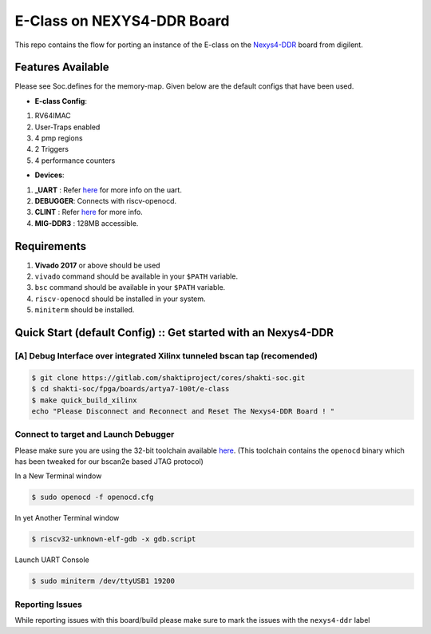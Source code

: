 ###########################
E-Class on NEXYS4-DDR Board
###########################

This repo contains the flow for porting an instance of the E-class on the `Nexys4-DDR
<https://store.digilentinc.com/arty-a7-artix-7-fpga-development-board-for-makers-and-hobbyists/>`_ board from digilent. 

Features Available
------------------

Please see Soc.defines for the memory-map. Given below are the default configs that have been used.

* **E-class Config**:
1. RV64IMAC
2. User-Traps enabled
3. 4 pmp regions
4. 2 Triggers
5. 4 performance counters

* **Devices**:
1. **_UART** : Refer `here	<https://gitlab.com/shaktiproject/uncore/devices/blob/master/uart/uart_driver.c>`_ for more info on the uart.
2. **DEBUGGER**: Connects with riscv-openocd.
3. **CLINT** : Refer `here	<https://gitlab.com/shaktiproject/uncore/devices/blob/master/clint/clint.defines>`_ for more info.
4. **MIG-DDR3** : 128MB accessible.

Requirements
------------

1. **Vivado 2017** or above should be used
2. ``vivado`` command should be available in your ``$PATH`` variable.
3. ``bsc`` command should be available in your ``$PATH`` variable.
4. ``riscv-openocd`` should be installed in your system.
5. ``miniterm`` should be installed.

Quick Start (default Config) :: Get started with an Nexys4-DDR 
--------------------------------------------------------------

[A] Debug Interface over integrated Xilinx tunneled bscan tap (recomended)
^^^^^^^^^^^^^^^^^^^^^^^^^^^^^^^^^^^^^^^^^^^^^^^^^^^^^^^^^^^^^^^^^^^^^^^^^^

.. code-block:: yaml

  $ git clone https://gitlab.com/shaktiproject/cores/shakti-soc.git
  $ cd shakti-soc/fpga/boards/artya7-100t/e-class
  $ make quick_build_xilinx
  echo "Please Disconnect and Reconnect and Reset The Nexys4-DDR Board ! "

Connect to target and Launch Debugger
^^^^^^^^^^^^^^^^^^^^^^^^^^^^^^^^^^^^^
Please make sure you are using the 32-bit toolchain available `here
<https://gitlab.com/shaktiproject/software/shakti-tools/>`_. 
(This toolchain contains the ``openocd`` binary which has been tweaked for our bscan2e based JTAG
protocol)

In a New Terminal window     

.. code-block:: yaml

  $ sudo openocd -f openocd.cfg

In yet Another Terminal window

.. code-block:: yaml

  $ riscv32-unknown-elf-gdb -x gdb.script

Launch UART Console

.. code-block:: yaml

  $ sudo miniterm /dev/ttyUSB1 19200

Reporting Issues
^^^^^^^^^^^^^^^^
While reporting issues with this board/build please make sure to mark the issues with the ``nexys4-ddr`` label
